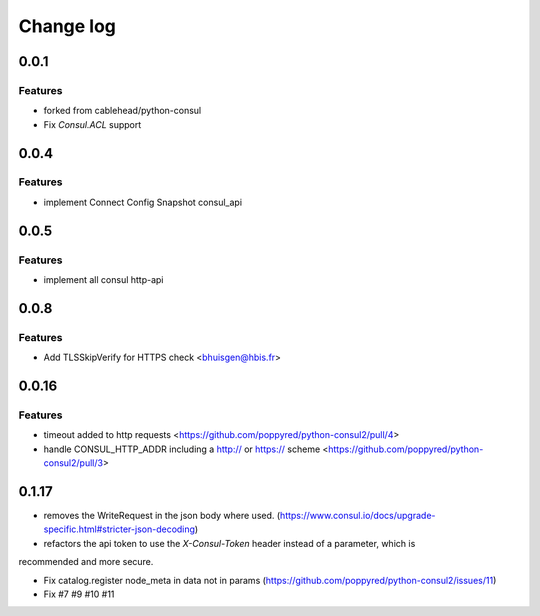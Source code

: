 Change log
==========

0.0.1
-----

Features
~~~~~~~~
* forked from cablehead/python-consul
* Fix  `Consul.ACL` support


0.0.4
-----

Features
~~~~~~~~
* implement Connect Config Snapshot  consul_api


0.0.5
-----

Features
~~~~~~~~
* implement all consul http-api


0.0.8
-----

Features
~~~~~~~~
* Add TLSSkipVerify for HTTPS check <bhuisgen@hbis.fr>

0.0.16
-----

Features
~~~~~~~~
* timeout added to http requests <https://github.com/poppyred/python-consul2/pull/4>
* handle CONSUL_HTTP_ADDR including a http:// or https:// scheme  <https://github.com/poppyred/python-consul2/pull/3>

0.1.17
-----

* removes the WriteRequest in the json body where used. (https://www.consul.io/docs/upgrade-specific.html#stricter-json-decoding)
* refactors the api token to use the `X-Consul-Token` header instead of a parameter, which is
recommended and more secure.

* Fix catalog.register node_meta in data not in params (https://github.com/poppyred/python-consul2/issues/11)
* Fix #7 #9 #10 #11